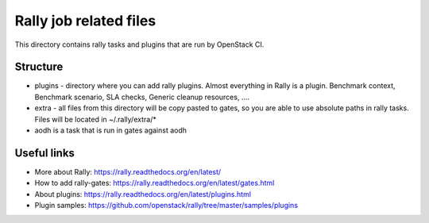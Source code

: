 Rally job related files
=======================

This directory contains rally tasks and plugins that are run by OpenStack CI.

Structure
---------

* plugins - directory where you can add rally plugins. Almost everything in
  Rally is a plugin. Benchmark context, Benchmark scenario, SLA checks, Generic
  cleanup resources, ....

* extra - all files from this directory will be copy pasted to gates, so you
  are able to use absolute paths in rally tasks.
  Files will be located in ~/.rally/extra/*

* aodh is a task that is run in gates against aodh


Useful links
------------

* More about Rally: https://rally.readthedocs.org/en/latest/

* How to add rally-gates: https://rally.readthedocs.org/en/latest/gates.html

* About plugins:  https://rally.readthedocs.org/en/latest/plugins.html

* Plugin samples: https://github.com/openstack/rally/tree/master/samples/plugins
